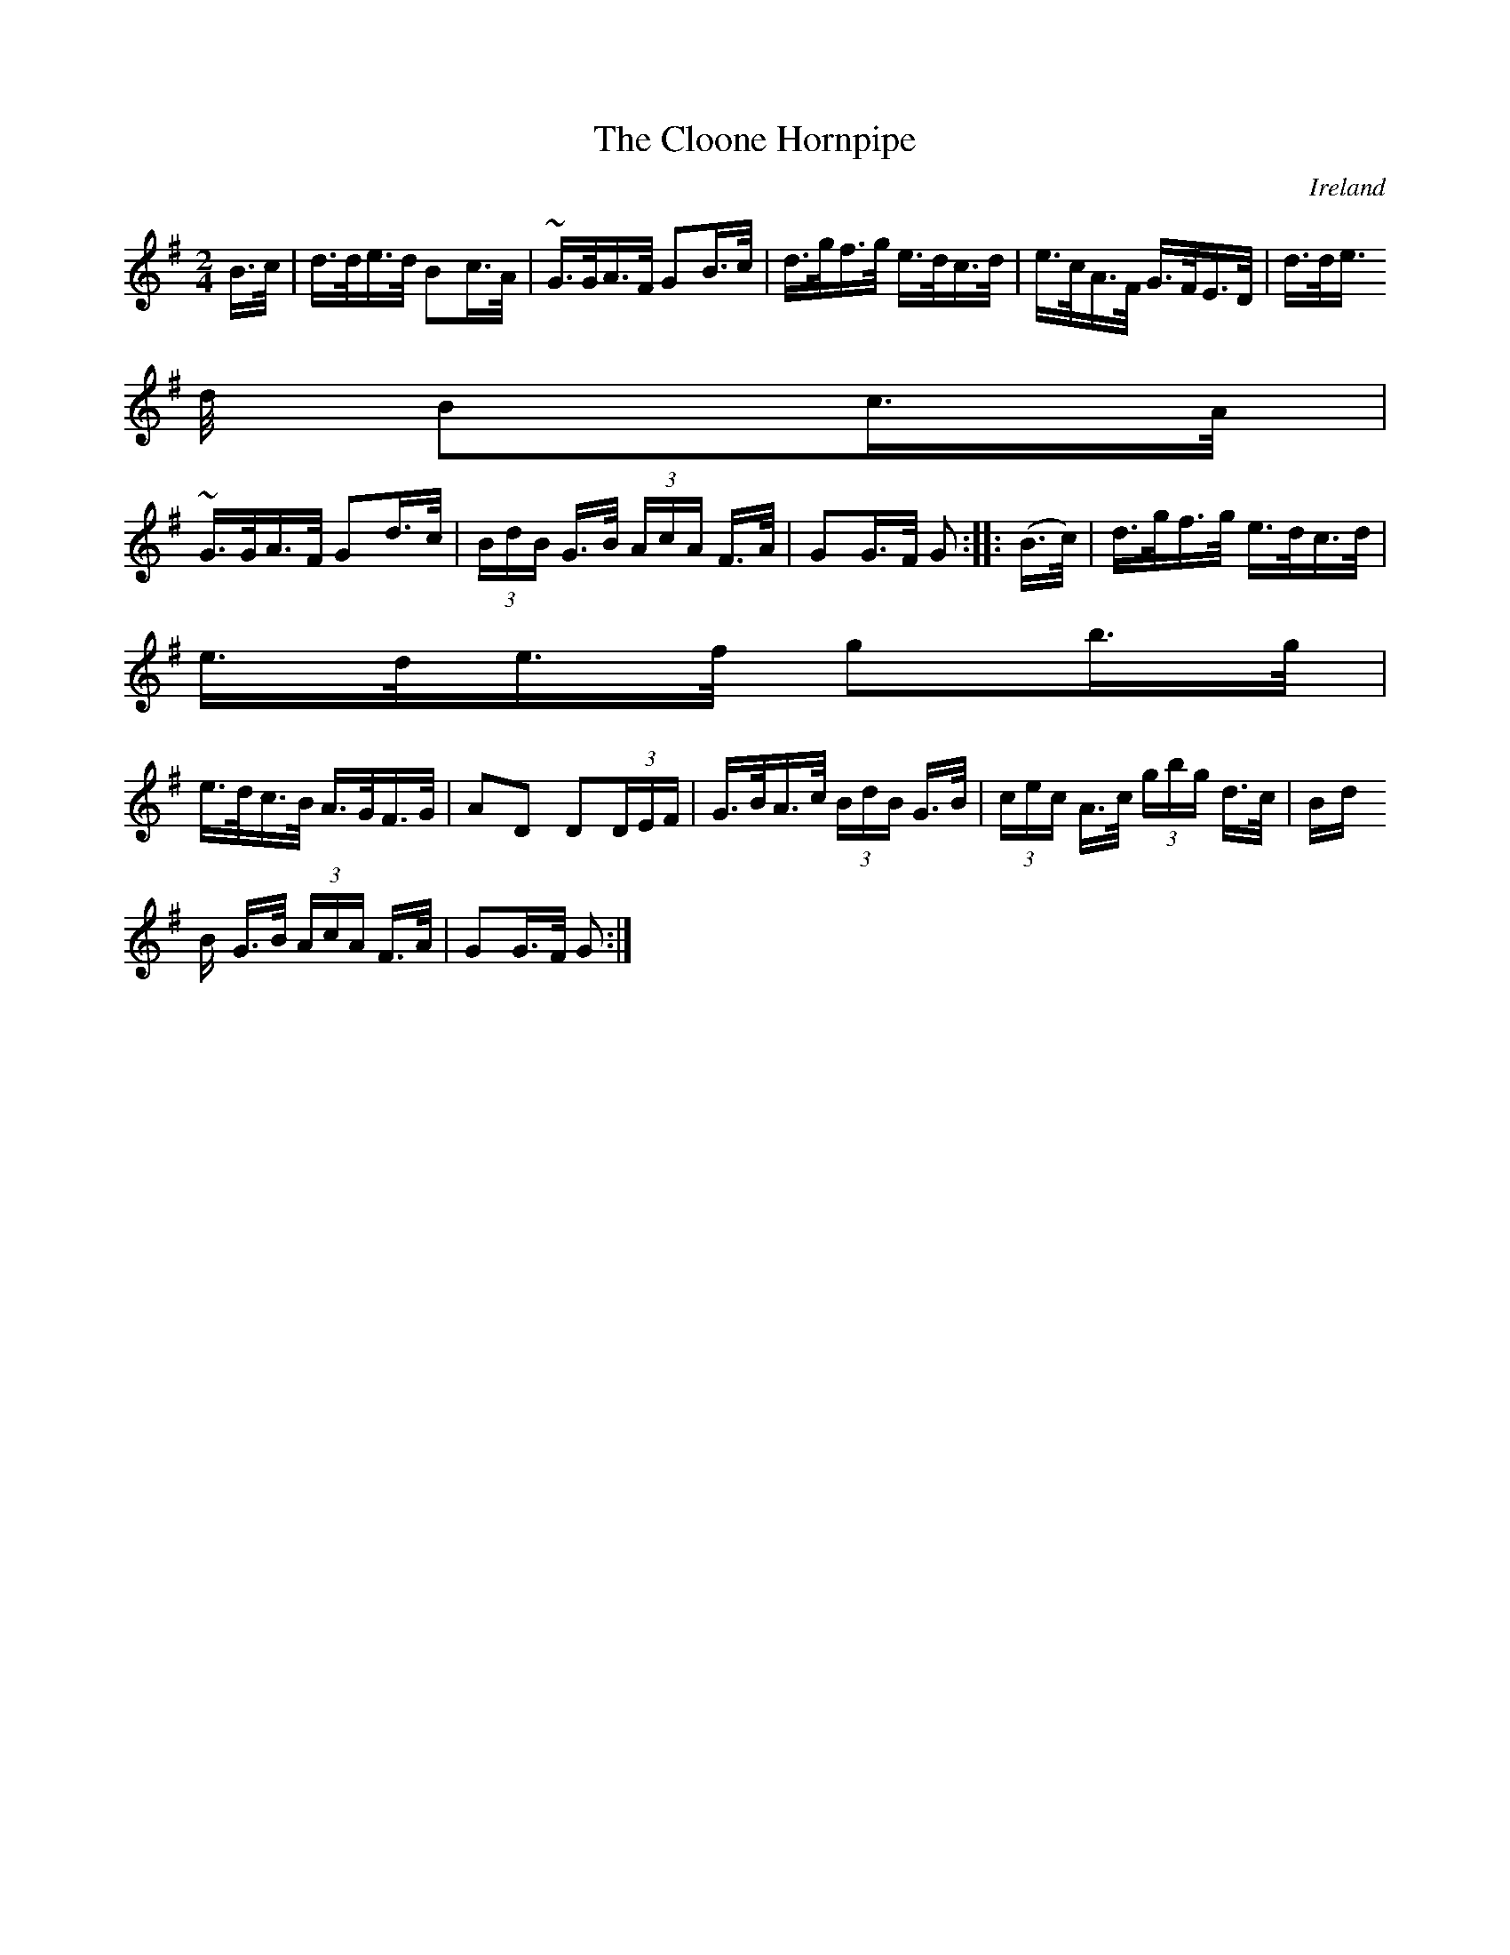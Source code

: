 X:807
T:The Cloone Hornpipe
N:anon.
O:Ireland
B:Francis O'Neill: "The Dance Music of Ireland" (1907) no. 808
R:hornpipe
Z:Transcribed by Frank Nordberg - http://www.musicaviva.com
N:Music Aviva - The Internet center for free sheet music downloads
M:2/4
L:1/16
K:G
B>c | d>de>d B2c>A | ~G>GA>F G2B>c | d>gf>g e>dc>d | e>cA>F G>FE>D |d>de>
d B2c>A |
~G>GA>F G2d>c | (3BdB G>B (3AcA F>A | G2G>F G2 ::(B>c) | d>gf>g e>dc>d |
e>de>f g2b>g |
e>dc>B A>GF>G | A2D2 D2(3DEF |G>BA>c (3BdB G>B| (3cec A>c (3gbg d>c| (3Bd
B G>B (3AcA F>A | G2G>F G2:|
